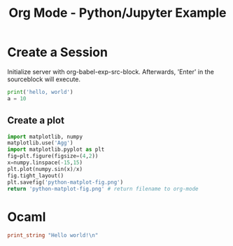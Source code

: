 :PROPERTIES:
:ID:       53e1afbc-f7c3-408c-a2c5-08522bfaf9f5
:END:
#+title: Org Mode - Python/Jupyter Example
#+hugo_base_dir:../
#+filetags: :example:jupyter:python:org-roam:org:


* Create a Session
Initialize server with org-babel-exp-src-block.  Afterwards, 'Enter' in the sourceblock will execute.

#+begin_src python :session hello :results output
print('hello, world')
a = 10
#+end_src

#+RESULTS:
: hello, world

** Create a plot
#+begin_src python :results file link
import matplotlib, numpy
matplotlib.use('Agg')
import matplotlib.pyplot as plt
fig=plt.figure(figsize=(4,2))
x=numpy.linspace(-15,15)
plt.plot(numpy.sin(x)/x)
fig.tight_layout()
plt.savefig('python-matplot-fig.png')
return 'python-matplot-fig.png' # return filename to org-mode
#+end_src

#+RESULTS:
[[file:python-matplot-fig.png]]

* Ocaml

#+begin_src ocaml :results output
print_string "Hello world!\n"
#+end_src

#+RESULTS:
: Hello world!
